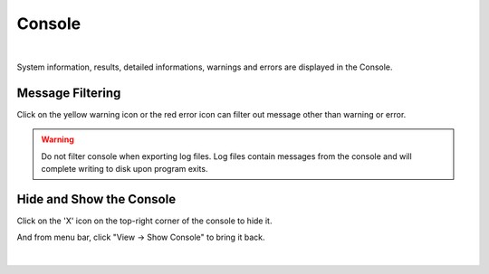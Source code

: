 Console
========

.. figure:: images/console.png
    :align: center

|

System information, results, detailed informations, warnings and errors are displayed in the Console.

Message Filtering
-------------------

Click on the yellow warning icon or the red error icon can filter out message other than warning or error. 

.. warning::
    Do not filter console when exporting log files. Log files contain messages from the console and will complete writing to disk upon program exits.  


Hide and Show the Console
---------------------------

Click on the 'X' icon on the top-right corner of the console to hide it.

And from menu bar, click "View -> Show Console" to bring it back.

.. figure:: images/show_hide_console.png
    :align: center

|